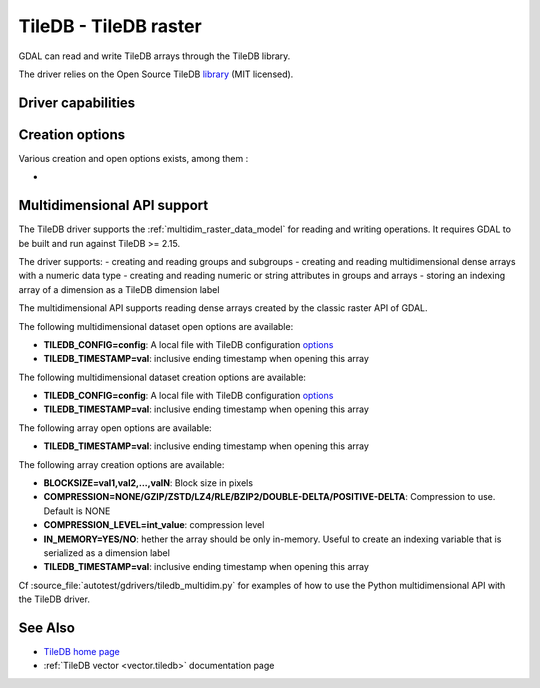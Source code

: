 .. _raster.tiledb:

================================================================================
TileDB - TileDB raster
================================================================================

.. shortname:: TileDB

.. versionadded:: 3.0

.. build_dependencies:: TileDB (>= 2.7 starting with GDAL 3.7)

GDAL can read and write TileDB arrays through the TileDB library.

The driver relies on the Open Source TileDB
`library <https://github.com/TileDB-Inc/TileDB>`__ (MIT licensed).

Driver capabilities
-------------------

.. supports_createcopy::

.. supports_create::

.. supports_georeferencing::

.. supports_virtualio::

Creation options
----------------

Various creation and open options exists, among them :

-  .. co:: TILEDB_CONFIG
      :choices: <filename>

      A local file with TileDB configuration
      `options <https://docs.tiledb.io/en/stable/tutorials/config.html>`__

Multidimensional API support
----------------------------

.. versionadded:: 3.8

The TileDB driver supports the :ref:`multidim_raster_data_model` for reading
and writing operations. It requires GDAL to be built and run against TileDB >= 2.15.

The driver supports:
- creating and reading groups and subgroups
- creating and reading multidimensional dense arrays with a numeric data type
- creating and reading numeric or string attributes in groups and arrays
- storing an indexing array of a dimension as a TileDB dimension label

The multidimensional API supports reading dense arrays created by the classic
raster API of GDAL.

The following multidimensional dataset open options are available:

-  **TILEDB_CONFIG=config**: A local file with TileDB configuration
   `options <https://docs.tiledb.io/en/stable/tutorials/config.html>`__

-  **TILEDB_TIMESTAMP=val**: inclusive ending timestamp when opening this array


The following multidimensional dataset creation options are available:

-  **TILEDB_CONFIG=config**: A local file with TileDB configuration
   `options <https://docs.tiledb.io/en/stable/tutorials/config.html>`__

-  **TILEDB_TIMESTAMP=val**: inclusive ending timestamp when opening this array


The following array open options are available:

-  **TILEDB_TIMESTAMP=val**: inclusive ending timestamp when opening this array


The following array creation options are available:

-  **BLOCKSIZE=val1,val2,...,valN**: Block size in pixels

-  **COMPRESSION=NONE/GZIP/ZSTD/LZ4/RLE/BZIP2/DOUBLE-DELTA/POSITIVE-DELTA**:
   Compression to use. Default is NONE

-  **COMPRESSION_LEVEL=int_value**: compression level

-  **IN_MEMORY=YES/NO**: hether the array should be only in-memory. Useful to
   create an indexing variable that is serialized as a dimension label

-  **TILEDB_TIMESTAMP=val**: inclusive ending timestamp when opening this array


Cf :source_file:`autotest/gdrivers/tiledb_multidim.py` for examples of how to
use the Python multidimensional API with the TileDB driver.

See Also
--------

- `TileDB home page <https://tiledb.io/>`__

- :ref:`TileDB vector <vector.tiledb>` documentation page
